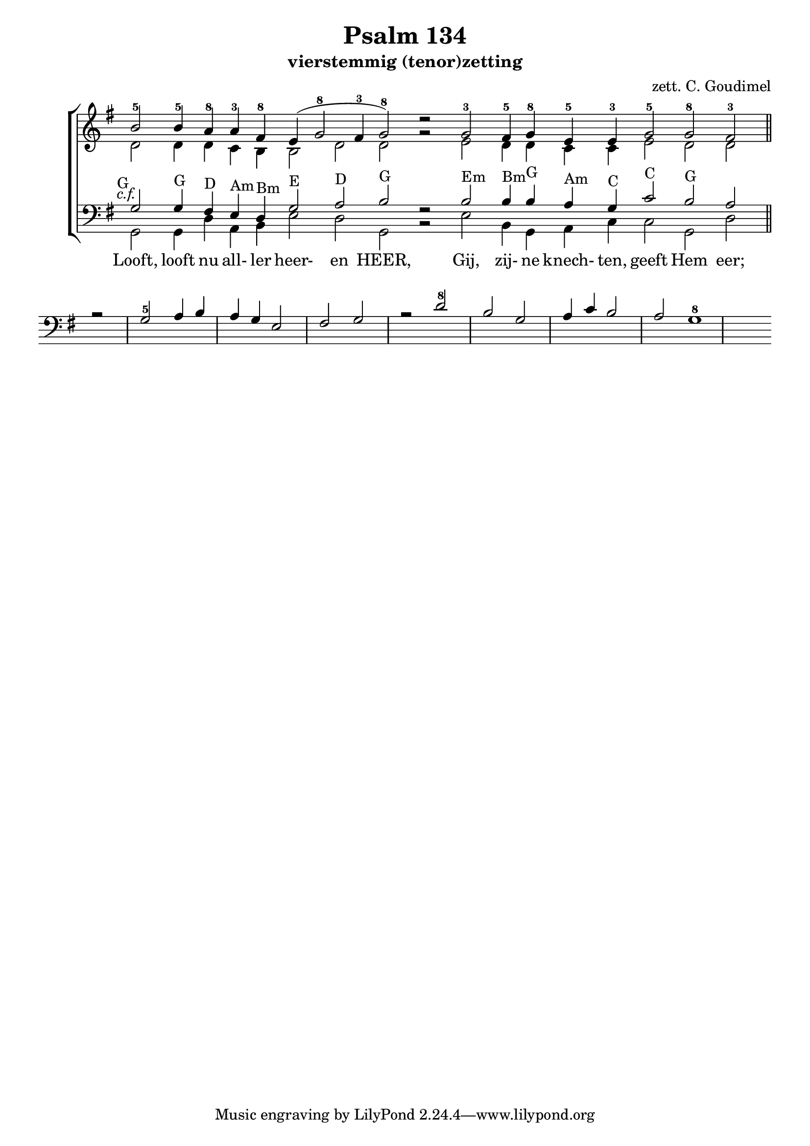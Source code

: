 \version "2.24.4"

psalm = 134

\paper {
  #(set-paper-size "a4")
  % Add space for instrument names
  indent = 10\mm
}

\header { 
 title = "Psalm 134"
  subtitle = "vierstemmig (tenor)zetting"
  arranger = "zett. C. Goudimel"
}


SopranoMusic = \relative c'' {
   \key g \major
  b2-5  b4-5 \override Score.BarLine.stencil = ##f a-8 a4-3 fis-8 e( g2-8 fis4 -3 g2-8) d'\rest
  g,-3  fis4-5 g-8 e-5 e-3 g2-5 g-8 fis-3
  \revert Score.BarLine.stencil
  \bar "||"
}

Words = \lyricmode { 
  Looft, looft nu all- ler heer- en HEER,
  Gij, zij- ne knech- ten, geeft Hem eer;
  
}

AltoMusic =\relative c' {
  d2 d4 d c b b2 d d g\rest
  e d4 d c c e2 d d
}

TenorMusic = \relative c' {
  g2-G g4-G fis4-D e4-Am d4-Bm g2-E a2-D b2-G f\rest
  b2-Em b4-Bm b4-G a4-Am g4-C c2-C b2-G a r
  g2-5 a4 b a g e2 fis g r
  d'2-8 b g a4 c b2 a g1-8
}


BassMusic =  \relative c {
  \key g \major
  g2 g4 d' a b e2 d g, b\rest
  e b4 g a c c2 g d'
}

global = {
  \time 2/2
}

% Use markup to center the chant on the page
\markup {
  \fill-line {
    \score {  % centered
      
      <<
        \new ChoirStaff <<
          \new Staff <<
            \global
            \clef "treble"
            \new Voice = "Soprano" <<
              \voiceOne
              \SopranoMusic
            >>
            \new Voice = "Alto" <<
              \voiceTwo
              \AltoMusic
            >>
          >>
          \new Staff <<
            \clef "bass"
            \global
            \new Voice = "Tenor" <<
              \voiceOne
               #(set-accidental-style 'forget)
              \once \override TextScript #'X-offset = #-2
              s2-\markup \italic { c.f. }
              \TenorMusic
            >>
            \new Voice = "Bass" <<
              \voiceTwo
              \BassMusic
            >>
          >>
          \new Lyrics \lyricsto "Tenor" {
           \Words
          }
        >>
      >>
      \layout {
        \context {
          \Score
          \override SpacingSpanner.base-shortest-duration = #(ly:make-moment 1/2)
        }
        \context {
          \Staff
          \remove "Time_signature_engraver"
        }
      }
    }  % End score
  }
}  % End markup